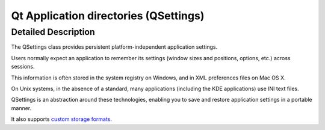 ﻿
.. index::
   pair: Qt ; Application Directories


.. _qt_appdirectories:

=========================================
Qt Application directories (QSettings)
=========================================



.. seealso::

   - http://qt-project.org/doc/qt-5/QSettings.html#platform-specific-notes


Detailed Description
======================

The QSettings class provides persistent platform-independent application settings.

Users normally expect an application to remember its settings (window sizes and 
positions, options, etc.) across sessions. 

This information is often stored in the system registry on Windows, and in XML 
preferences files on Mac OS X. 

On Unix systems, in the absence of a standard, many applications (including the 
KDE applications) use INI text files.

QSettings is an abstraction around these technologies, enabling you to save and 
restore application settings in a portable manner. 

It also supports `custom storage formats`_.

.. _`custom storage formats`:   http://qt-project.org/doc/qt-5/qsettings.html#registerFormat
